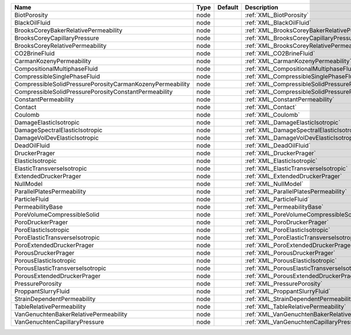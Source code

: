 

========================================================= ==== ======= ==================================================================== 
Name                                                      Type Default Description                                                          
========================================================= ==== ======= ==================================================================== 
BiotPorosity                                              node         :ref:`XML_BiotPorosity`                                              
BlackOilFluid                                             node         :ref:`XML_BlackOilFluid`                                             
BrooksCoreyBakerRelativePermeability                      node         :ref:`XML_BrooksCoreyBakerRelativePermeability`                      
BrooksCoreyCapillaryPressure                              node         :ref:`XML_BrooksCoreyCapillaryPressure`                              
BrooksCoreyRelativePermeability                           node         :ref:`XML_BrooksCoreyRelativePermeability`                           
CO2BrineFluid                                             node         :ref:`XML_CO2BrineFluid`                                             
CarmanKozenyPermeability                                  node         :ref:`XML_CarmanKozenyPermeability`                                  
CompositionalMultiphaseFluid                              node         :ref:`XML_CompositionalMultiphaseFluid`                              
CompressibleSinglePhaseFluid                              node         :ref:`XML_CompressibleSinglePhaseFluid`                              
CompressibleSolidPressurePorosityCarmanKozenyPermeability node         :ref:`XML_CompressibleSolidPressurePorosityCarmanKozenyPermeability` 
CompressibleSolidPressurePorosityConstantPermeability     node         :ref:`XML_CompressibleSolidPressurePorosityConstantPermeability`     
ConstantPermeability                                      node         :ref:`XML_ConstantPermeability`                                      
Contact                                                   node         :ref:`XML_Contact`                                                   
Coulomb                                                   node         :ref:`XML_Coulomb`                                                   
DamageElasticIsotropic                                    node         :ref:`XML_DamageElasticIsotropic`                                    
DamageSpectralElasticIsotropic                            node         :ref:`XML_DamageSpectralElasticIsotropic`                            
DamageVolDevElasticIsotropic                              node         :ref:`XML_DamageVolDevElasticIsotropic`                              
DeadOilFluid                                              node         :ref:`XML_DeadOilFluid`                                              
DruckerPrager                                             node         :ref:`XML_DruckerPrager`                                             
ElasticIsotropic                                          node         :ref:`XML_ElasticIsotropic`                                          
ElasticTransverseIsotropic                                node         :ref:`XML_ElasticTransverseIsotropic`                                
ExtendedDruckerPrager                                     node         :ref:`XML_ExtendedDruckerPrager`                                     
NullModel                                                 node         :ref:`XML_NullModel`                                                 
ParallelPlatesPermeability                                node         :ref:`XML_ParallelPlatesPermeability`                                
ParticleFluid                                             node         :ref:`XML_ParticleFluid`                                             
PermeabilityBase                                          node         :ref:`XML_PermeabilityBase`                                          
PoreVolumeCompressibleSolid                               node         :ref:`XML_PoreVolumeCompressibleSolid`                               
PoroDruckerPrager                                         node         :ref:`XML_PoroDruckerPrager`                                         
PoroElasticIsotropic                                      node         :ref:`XML_PoroElasticIsotropic`                                      
PoroElasticTransverseIsotropic                            node         :ref:`XML_PoroElasticTransverseIsotropic`                            
PoroExtendedDruckerPrager                                 node         :ref:`XML_PoroExtendedDruckerPrager`                                 
PorousDruckerPrager                                       node         :ref:`XML_PorousDruckerPrager`                                       
PorousElasticIsotropic                                    node         :ref:`XML_PorousElasticIsotropic`                                    
PorousElasticTransverseIsotropic                          node         :ref:`XML_PorousElasticTransverseIsotropic`                          
PorousExtendedDruckerPrager                               node         :ref:`XML_PorousExtendedDruckerPrager`                               
PressurePorosity                                          node         :ref:`XML_PressurePorosity`                                          
ProppantSlurryFluid                                       node         :ref:`XML_ProppantSlurryFluid`                                       
StrainDependentPermeability                               node         :ref:`XML_StrainDependentPermeability`                               
TableRelativePermeability                                 node         :ref:`XML_TableRelativePermeability`                                 
VanGenuchtenBakerRelativePermeability                     node         :ref:`XML_VanGenuchtenBakerRelativePermeability`                     
VanGenuchtenCapillaryPressure                             node         :ref:`XML_VanGenuchtenCapillaryPressure`                             
========================================================= ==== ======= ==================================================================== 


